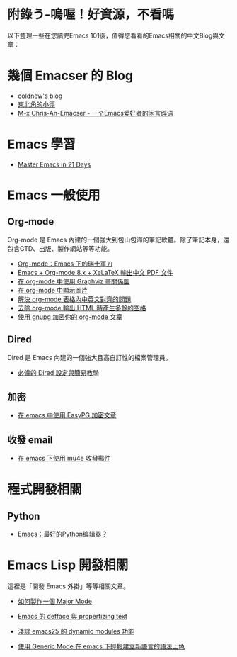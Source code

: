 * 附錄う-嗚喔！好資源，不看嗎
以下整理一些在您讀完Emacs 101後，值得您看看的Emacs相關的中文Blog與文章：

* 幾個 Emacser 的 Blog
- [[http://coldnew.github.io/tags/emacs/][coldnew's blog]]
- [[https://kuanyui.github.io/tags/emacs/][東北角的小徑]]
- [[https://chriszheng.science/categories/Emacs%E5%B0%8F%E6%8A%80%E5%B7%A7/][M-x Chris-An-Emacser - 一个Emacs爱好者的闲言碎语]]

* Emacs 學習

- [[http://book.emacs-china.org][Master Emacs in 21 Days]]

* Emacs 一般使用

** Org-mode
Org-mode 是 Emacs 內建的一個強大到包山包海的筆記軟體。除了筆記本身，還包含GTD、出版、製作網站等等功能。

- [[http://coldnew.github.io/COSCUP2013_org-mode/slide.html][Org-mode：Emacs 下的瑞士軍刀]]
- [[https://kuanyui.github.io/2014/05/10/emacs-org-mode-xelatex-output-chinese-pdf/][Emacs + Org-mode 8.x + XeLaTeX 輸出中文 PDF 文件]]
- [[http://coldnew.github.io/blog/2013/07-13_07e15/][在 org-mode 中使用 Graphviz 畫關係圖]]
- [[http://coldnew.github.io/blog/2013/07-14_a5b3f/][在 org-mode 中顯示圖片]]
- [[http://coldnew.github.io/blog/2013/11-16_d2f3a/][解決 org-mode 表格內中英文對齊的問題]]
- [[http://coldnew.github.io/blog/2013/12-17_03349/][去除 org-mode 輸出 HTML 時產生多餘的空格]]
- [[http://coldnew.github.io/blog/2013/07-13_5b094/][使用 gnupg 加密你的 org-mode 文章]]

** Dired 
Dired 是 Emacs 內建的一個強大且高自訂性的檔案管理員。

- [[https://kuanyui.github.io/2014/06/21/dired-tutorial-and-essential-configs/][必備的 Dired 設定與簡易教學]]

** 加密
- [[http://coldnew.github.io/blog/2013/07-13_e2ccd/][在 emacs 中使用 EasyPG 加密文章]]

** 收發 email
- [[https://coldnew.github.io/blog/2016/01-02_mu4e/][在 emacs 下使用 mu4e 收發郵件]]

* 程式開發相關
** Python
- [[http://codingpy.com/article/emacs-the-best-python-editor/][Emacs：最好的Python编辑器？]]

* Emacs Lisp 開發相關
這裡是「開發 Emacs 外掛」等等相關文章。

- [[https://kuanyui.github.io/2014/01/27/write-a-major-mode/][如何製作一個 Major Mode]]
- [[https://kuanyui.github.io/2014/01/15/defface-simple-note/][Emacs 的 defface 與 propertizing text]]
- [[http://coldnew.github.io/blog/2015/01/03_emacsdynamic/][淺談 emacs25 的 dynamic modules 功能]]

- [[http://coldnew.github.io/blog/2012/12-15_2b30d/][使用 Generic Mode 在 emacs 下輕鬆建立新語言的語法上色]]
